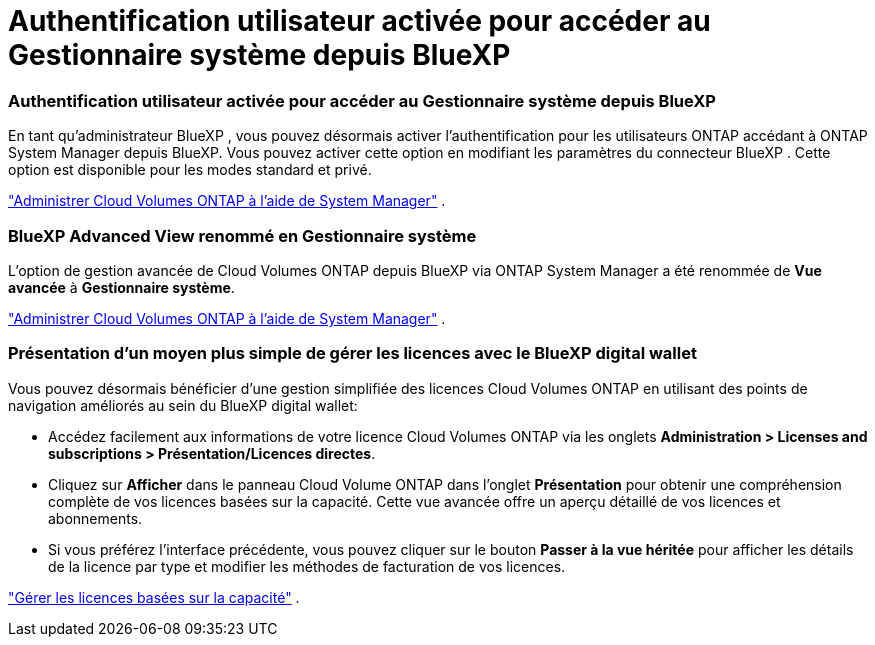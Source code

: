 = Authentification utilisateur activée pour accéder au Gestionnaire système depuis BlueXP
:allow-uri-read: 




=== Authentification utilisateur activée pour accéder au Gestionnaire système depuis BlueXP

En tant qu'administrateur BlueXP , vous pouvez désormais activer l'authentification pour les utilisateurs ONTAP accédant à ONTAP System Manager depuis BlueXP.  Vous pouvez activer cette option en modifiant les paramètres du connecteur BlueXP .  Cette option est disponible pour les modes standard et privé.

link:https://docs.netapp.com/us-en/bluexp-cloud-volumes-ontap/task-administer-advanced-view.html["Administrer Cloud Volumes ONTAP à l'aide de System Manager"^] .



=== BlueXP Advanced View renommé en Gestionnaire système

L'option de gestion avancée de Cloud Volumes ONTAP depuis BlueXP via ONTAP System Manager a été renommée de *Vue avancée* à *Gestionnaire système*.

link:https://docs.netapp.com/us-en/bluexp-cloud-volumes-ontap/task-administer-advanced-view.html["Administrer Cloud Volumes ONTAP à l'aide de System Manager"^] .



=== Présentation d'un moyen plus simple de gérer les licences avec le BlueXP digital wallet

Vous pouvez désormais bénéficier d'une gestion simplifiée des licences Cloud Volumes ONTAP en utilisant des points de navigation améliorés au sein du BlueXP digital wallet:

* Accédez facilement aux informations de votre licence Cloud Volumes ONTAP via les onglets *Administration > Licenses and subscriptions > Présentation/Licences directes*.
* Cliquez sur *Afficher* dans le panneau Cloud Volume ONTAP dans l'onglet *Présentation* pour obtenir une compréhension complète de vos licences basées sur la capacité.  Cette vue avancée offre un aperçu détaillé de vos licences et abonnements.
* Si vous préférez l'interface précédente, vous pouvez cliquer sur le bouton *Passer à la vue héritée* pour afficher les détails de la licence par type et modifier les méthodes de facturation de vos licences.


link:https://docs.netapp.com/us-en/bluexp-cloud-volumes-ontap/task-manage-capacity-licenses.html["Gérer les licences basées sur la capacité"^] .
